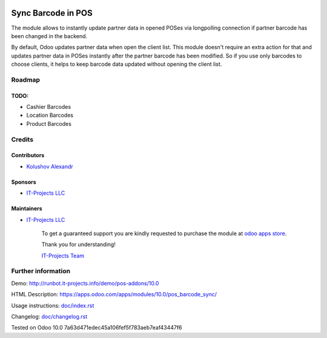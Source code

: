 .. image:: https://img.shields.io/badge/license-LGPL--3-blue.png
   :target: https://www.gnu.org/licenses/lgpl
   :alt: License: LGPL-3

=====================
 Sync Barcode in POS
=====================

The module allows to instantly update partner data in opened POSes via longpolling connection if partner barcode has been changed in the backend.

By default, Odoo updates partner data when open the client list. This module doesn't require an extra action for that and updates partner data in POSes instantly after the partner barcode has been modified.
So if you use only barcodes to choose clients, it helps to keep barcode data updated without opening the client list.

Roadmap
=======

TODO:
-----

* Cashier Barcodes
* Location Barcodes
* Product Barcodes

Credits
=======

Contributors
------------
* `Kolushov Alexandr <https://it-projects.info/team/KolushovAlexandr>`__

Sponsors
--------
* `IT-Projects LLC <https://it-projects.info>`__

Maintainers
-----------
* `IT-Projects LLC <https://it-projects.info>`__

      To get a guaranteed support you are kindly requested to purchase the module at `odoo apps store <https://apps.odoo.com/apps/modules/10.0/pos_barcode_sync/>`__.

      Thank you for understanding!

      `IT-Projects Team <https://www.it-projects.info/team>`__

Further information
===================

Demo: http://runbot.it-projects.info/demo/pos-addons/10.0

HTML Description: https://apps.odoo.com/apps/modules/10.0/pos_barcode_sync/

Usage instructions: `<doc/index.rst>`_

Changelog: `<doc/changelog.rst>`_

Tested on Odoo 10.0 7a63d471edec45a106fef5f783aeb7eaf43447f6
